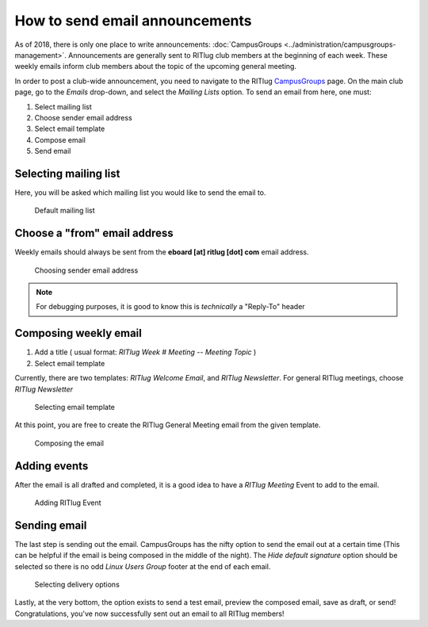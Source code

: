 ###############################
How to send email announcements
###############################

As of 2018, there is only one place to write announcements: :doc:`CampusGroups <../administration/campusgroups-management>`.
Announcements are generally sent to RITlug club members at the beginning of each week.
These weekly emails inform club members about the topic of the upcoming general meeting.

In order to post a club-wide announcement, you need to navigate to the RITlug `CampusGroups <https://campusgroups.rit.edu>`__ page.
On the main club page, go to the *Emails* drop-down, and select the *Mailing Lists* option.
To send an email from here, one must:

#. Select mailing list
#. Choose sender email address
#. Select email template
#. Compose email
#. Send email

**********************
Selecting mailing list
**********************

Here, you will be asked which mailing list you would like to send the email to.

.. figure:: /_static/img/campusgroups_mailing_list.png
   :alt: Default mailing list

   Default mailing list

*****************************
Choose a "from" email address
*****************************

Weekly emails should always be sent from the **eboard [at] ritlug [dot] com** email address.

.. figure:: /_static/img/campusgroups_choosing_email_address.png
   :alt: Choosing sender email address

   Choosing sender email address

.. note:: For debugging purposes, it is good to know this is *technically* a "Reply-To" header

**********************
Composing weekly email
**********************

1. Add a title ( usual format: *RITlug Week # Meeting -- Meeting Topic* )
2. Select email template

Currently, there are two templates: *RITlug Welcome Email*, and *RITlug Newsletter*. 
For general RITlug meetings, choose *RITlug Newsletter* 

.. figure:: /_static/img/campusgroups_compose_email.png
   :alt: Selecting email template

   Selecting email template

At this point, you are free to create the RITlug General Meeting email from the given template.

.. figure:: /_static/img/campusgroups_create_email.png
   :alt: Composing the email

   Composing the email

*************
Adding events
*************

After the email is all drafted and completed, it is a good idea to have a *RITlug Meeting* Event to add to the email.

.. figure:: /_static/img/campusgroups_add_clickboxes.png
   :alt: Adding RITlug Event

   Adding RITlug Event

*************
Sending email
*************

The last step is sending out the email. 
CampusGroups has the nifty option to send the email out at a certain time (This can be helpful if the email is being composed in the middle of the night).
The *Hide default signature* option should be selected so there is no odd *Linux Users Group* footer at the end of each email.

.. figure:: /_static/img/campusgroups_delivery_options.png
   :alt: Selecting delivery options

   Selecting delivery options

Lastly, at the very bottom, the option exists to send a test email, preview the composed email, save as draft, or send!
Congratulations, you've now successfully sent out an email to all RITlug members!
